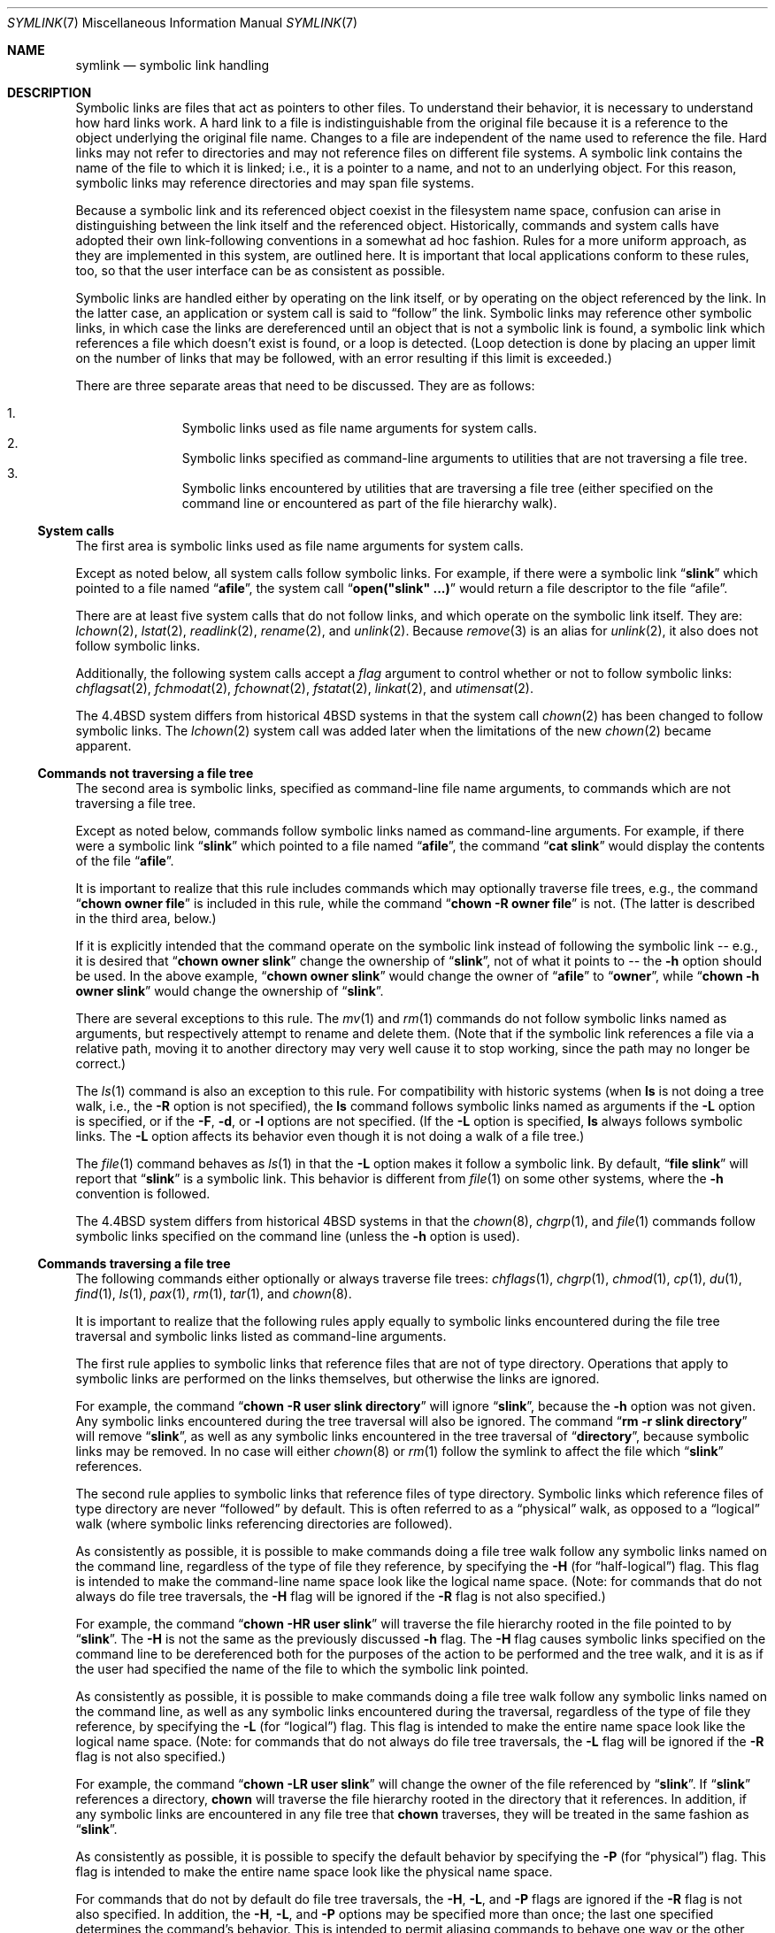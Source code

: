 .\"	$OpenBSD: symlink.7,v 1.19 2014/12/13 21:00:19 guenther Exp $
.\"	$NetBSD: symlink.7,v 1.4 1996/04/25 15:44:56 mycroft Exp $
.\"
.\" Copyright (c) 1992, 1993, 1994
.\"	The Regents of the University of California.  All rights reserved.
.\"
.\" Redistribution and use in source and binary forms, with or without
.\" modification, are permitted provided that the following conditions
.\" are met:
.\" 1. Redistributions of source code must retain the above copyright
.\"    notice, this list of conditions and the following disclaimer.
.\" 2. Redistributions in binary form must reproduce the above copyright
.\"    notice, this list of conditions and the following disclaimer in the
.\"    documentation and/or other materials provided with the distribution.
.\" 3. Neither the name of the University nor the names of its contributors
.\"    may be used to endorse or promote products derived from this software
.\"    without specific prior written permission.
.\"
.\" THIS SOFTWARE IS PROVIDED BY THE REGENTS AND CONTRIBUTORS ``AS IS'' AND
.\" ANY EXPRESS OR IMPLIED WARRANTIES, INCLUDING, BUT NOT LIMITED TO, THE
.\" IMPLIED WARRANTIES OF MERCHANTABILITY AND FITNESS FOR A PARTICULAR PURPOSE
.\" ARE DISCLAIMED.  IN NO EVENT SHALL THE REGENTS OR CONTRIBUTORS BE LIABLE
.\" FOR ANY DIRECT, INDIRECT, INCIDENTAL, SPECIAL, EXEMPLARY, OR CONSEQUENTIAL
.\" DAMAGES (INCLUDING, BUT NOT LIMITED TO, PROCUREMENT OF SUBSTITUTE GOODS
.\" OR SERVICES; LOSS OF USE, DATA, OR PROFITS; OR BUSINESS INTERRUPTION)
.\" HOWEVER CAUSED AND ON ANY THEORY OF LIABILITY, WHETHER IN CONTRACT, STRICT
.\" LIABILITY, OR TORT (INCLUDING NEGLIGENCE OR OTHERWISE) ARISING IN ANY WAY
.\" OUT OF THE USE OF THIS SOFTWARE, EVEN IF ADVISED OF THE POSSIBILITY OF
.\" SUCH DAMAGE.
.\"
.\"	@(#)symlink.7	8.3 (Berkeley) 3/31/94
.\"
.Dd $Mdocdate: December 13 2014 $
.Dt SYMLINK 7
.Os
.Sh NAME
.Nm symlink
.Nd symbolic link handling
.Sh DESCRIPTION
Symbolic links are files that act as pointers to other files.
To understand their behavior, it is necessary to understand how hard links
work.
A hard link to a file is indistinguishable from the original file because
it is a reference to the object underlying the original file name.
Changes to a file are independent of the name used to reference the
file.
Hard links may not refer to directories and may not reference files
on different file systems.
A symbolic link contains the name of the file to which it is linked;
i.e., it is a pointer to a name, and not to an underlying object.
For this reason, symbolic links may reference directories and may span
file systems.
.Pp
Because a symbolic link and its referenced object coexist in the filesystem
name space, confusion can arise in distinguishing between the link itself
and the referenced object.
Historically, commands and system calls have adopted their own
link-following conventions in a somewhat ad hoc fashion.
Rules for a more uniform approach, as they are implemented in this system,
are outlined here.
It is important that local applications conform to these rules, too,
so that the user interface can be as consistent as possible.
.Pp
Symbolic links are handled either by operating on the link itself,
or by operating on the object referenced by the link.
In the latter case,
an application or system call is said to
.Dq follow
the link.
Symbolic links may reference other symbolic links,
in which case the links are dereferenced until an object that is
not a symbolic link is found,
a symbolic link which references a file which doesn't exist is found,
or a loop is detected.
(Loop detection is done by placing an upper limit on the number of
links that may be followed, with an error resulting if this limit is
exceeded.)
.Pp
There are three separate areas that need to be discussed.
They are as follows:
.Pp
.Bl -enum -compact -offset indent
.It
Symbolic links used as file name arguments for system calls.
.It
Symbolic links specified as command-line arguments to utilities that
are not traversing a file tree.
.It
Symbolic links encountered by utilities that are traversing a file tree
(either specified on the command line or encountered as part of the
file hierarchy walk).
.El
.Ss System calls
The first area is symbolic links used as file name arguments for
system calls.
.Pp
Except as noted below, all system calls follow symbolic links.
For example, if there were a symbolic link
.Dq Li slink
which pointed to a file named
.Dq Li afile ,
the system call
.Dq Li open("slink" ...)
would return a file descriptor to the file
.Dq afile .
.Pp
There are at least five system calls that do not follow links, and which
operate on the symbolic link itself.
They are:
.Xr lchown 2 ,
.Xr lstat 2 ,
.Xr readlink 2 ,
.Xr rename 2 ,
and
.Xr unlink 2 .
Because
.Xr remove 3
is an alias for
.Xr unlink 2 ,
it also does not follow symbolic links.
.Pp
Additionally, the following system calls accept a
.Fa flag
argument to control whether or not to follow symbolic links:
.Xr chflagsat 2 ,
.Xr fchmodat 2 ,
.Xr fchownat 2 ,
.Xr fstatat 2 ,
.Xr linkat 2 ,
and
.Xr utimensat 2 .
.Pp
The
.Bx 4.4
system differs from historical 4BSD systems in that the system call
.Xr chown 2
has been changed to follow symbolic links.
The
.Xr lchown 2
system call was added later when the limitations of the new
.Xr chown 2
became apparent.
.Ss Commands not traversing a file tree
The second area is symbolic links, specified as command-line file
name arguments, to commands which are not traversing a file tree.
.Pp
Except as noted below, commands follow symbolic links named as
command-line arguments.
For example, if there were a symbolic link
.Dq Li slink
which pointed to a file named
.Dq Li afile ,
the command
.Dq Li cat slink
would display the contents of the file
.Dq Li afile .
.Pp
It is important to realize that this rule includes commands which may
optionally traverse file trees, e.g., the command
.Dq Li "chown owner file"
is included in this rule, while the command
.Dq Li "chown -R owner file"
is not.
(The latter is described in the third area, below.)
.Pp
If it is explicitly intended that the command operate on the symbolic
link instead of following the symbolic link -- e.g., it is desired that
.Dq Li "chown owner slink"
change the ownership of
.Dq Li slink ,
not of what it points to -- the
.Fl h
option should be used.
In the above example,
.Dq Li "chown owner slink"
would change the owner of
.Dq Li afile
to
.Dq Li owner ,
while
.Dq Li "chown -h owner slink"
would change the ownership of
.Dq Li slink .
.Pp
There are several exceptions to this rule.
The
.Xr mv 1
and
.Xr rm 1
commands do not follow symbolic links named as arguments,
but respectively attempt to rename and delete them.
(Note that if the symbolic link references a file via a relative path,
moving it to another directory may very well cause it to stop working,
since the path may no longer be correct.)
.Pp
The
.Xr ls 1
command is also an exception to this rule.
For compatibility with historic systems (when
.Nm ls
is not doing a tree walk, i.e., the
.Fl R
option is not specified),
the
.Nm ls
command follows symbolic links named as arguments if the
.Fl L
option is specified,
or if the
.Fl F ,
.Fl d ,
or
.Fl l
options are not specified.
(If the
.Fl L
option is specified,
.Nm ls
always follows symbolic links.
The
.Fl L
option affects its behavior even though it is not doing a walk of
a file tree.)
.Pp
The
.Xr file 1
command behaves as
.Xr ls 1
in that the
.Fl L
option makes it follow a symbolic link.
By default,
.Dq Li "file slink"
will report that
.Dq Li slink
is a symbolic link.
This behavior is different from
.Xr file 1
on some other systems, where the
.Fl h
convention is followed.
.Pp
The
.Bx 4.4
system differs from historical 4BSD systems in that the
.Xr chown 8 ,
.Xr chgrp 1 ,
and
.Xr file 1
commands follow symbolic links specified on the command line
(unless the
.Fl h
option is used).
.Ss Commands traversing a file tree
The following commands either optionally or always traverse file trees:
.Xr chflags 1 ,
.Xr chgrp 1 ,
.Xr chmod 1 ,
.Xr cp 1 ,
.Xr du 1 ,
.Xr find 1 ,
.Xr ls 1 ,
.Xr pax 1 ,
.Xr rm 1 ,
.Xr tar 1 ,
and
.Xr chown 8 .
.Pp
It is important to realize that the following rules apply equally to
symbolic links encountered during the file tree traversal and symbolic
links listed as command-line arguments.
.Pp
The first rule applies to symbolic links that reference files that are
not of type directory.
Operations that apply to symbolic links are performed on the links
themselves, but otherwise the links are ignored.
.Pp
For example, the command
.Dq Li "chown -R user slink directory"
will ignore
.Dq Li slink ,
because the
.Fl h
option was not given.
Any symbolic links encountered during the tree traversal will also be
ignored.
The command
.Dq Li "rm -r slink directory"
will remove
.Dq Li slink ,
as well as any symbolic links encountered in the tree traversal of
.Dq Li directory ,
because symbolic links may be removed.
In no case will either
.Xr chown 8
or
.Xr rm 1
follow the symlink to affect the file which
.Dq Li slink
references.
.Pp
The second rule applies to symbolic links that reference files of type
directory.
Symbolic links which reference files of type directory are never
.Dq followed
by default.
This is often referred to as a
.Dq physical
walk, as opposed to a
.Dq logical
walk (where symbolic links referencing directories are followed).
.Pp
As consistently as possible, it is possible to make commands doing a file tree
walk follow any symbolic links named on the command line, regardless
of the type of file they reference, by specifying the
.Fl H
(for
.Dq half\-logical )
flag.
This flag is intended to make the command-line name space look
like the logical name space.
(Note:
for commands that do not always do file tree traversals, the
.Fl H
flag will be ignored if the
.Fl R
flag is not also specified.)
.Pp
For example, the command
.Dq Li "chown -HR user slink"
will traverse the file hierarchy rooted in the file pointed to by
.Dq Li slink .
The
.Fl H
is not the same as the previously discussed
.Fl h
flag.
The
.Fl H
flag causes symbolic links specified on the command line to be
dereferenced both for the purposes of the action to be performed
and the tree walk, and it is as if the user had specified the
name of the file to which the symbolic link pointed.
.Pp
As consistently as possible, it is possible to make commands doing a file tree
walk follow any symbolic links named on the command line, as well as
any symbolic links encountered during the traversal, regardless of
the type of file they reference, by specifying the
.Fl L
(for
.Dq logical )
flag.
This flag is intended to make the entire name space look like
the logical name space.
(Note:
for commands that do not always do file tree traversals, the
.Fl L
flag will be ignored if the
.Fl R
flag is not also specified.)
.Pp
For example, the command
.Dq Li "chown -LR user slink"
will change the owner of the file referenced by
.Dq Li slink .
If
.Dq Li slink
references a directory,
.Nm chown
will traverse the file hierarchy rooted in the directory that it
references.
In addition, if any symbolic links are encountered in any file tree that
.Nm chown
traverses, they will be treated in the same fashion as
.Dq Li slink .
.Pp
As consistently as possible, it is possible to specify the default behavior by
specifying the
.Fl P
(for
.Dq physical )
flag.
This flag is intended to make the entire name space look like the
physical name space.
.Pp
For commands that do not by default do file tree traversals, the
.Fl H ,
.Fl L ,
and
.Fl P
flags are ignored if the
.Fl R
flag is not also specified.
In addition, the
.Fl H ,
.Fl L ,
and
.Fl P
options may be specified more than once;
the last one specified determines the command's behavior.
This is intended to permit aliasing commands to behave one way
or the other, and then override that behavior on the command line.
.Pp
The
.Xr ls 1
and
.Xr rm 1
commands have exceptions to these rules.
The
.Nm rm
command operates on the symbolic link, and not the file it references,
and therefore never follows a symbolic link.
The
.Nm rm
command does not support the
.Fl H ,
.Fl L ,
or
.Fl P
options.
.Pp
To maintain compatibility with historic systems,
the
.Nm ls
command never follows symbolic links unless the
.Fl L
flag is specified.
If the
.Fl L
flag is specified,
.Nm ls
follows all symbolic links,
regardless of their type,
whether specified on the command line or encountered in the tree walk.
The
.Nm ls
command does not support the
.Fl H
or
.Fl P
options.
.Sh SEE ALSO
.Xr chflags 1 ,
.Xr chgrp 1 ,
.Xr chmod 1 ,
.Xr cp 1 ,
.Xr du 1 ,
.Xr find 1 ,
.Xr ln 1 ,
.Xr ls 1 ,
.Xr mv 1 ,
.Xr pax 1 ,
.Xr rm 1 ,
.Xr tar 1 ,
.Xr lchown 2 ,
.Xr lstat 2 ,
.Xr readlink 2 ,
.Xr rename 2 ,
.Xr symlink 2 ,
.Xr unlink 2 ,
.Xr fts 3 ,
.Xr remove 3 ,
.Xr chown 8
